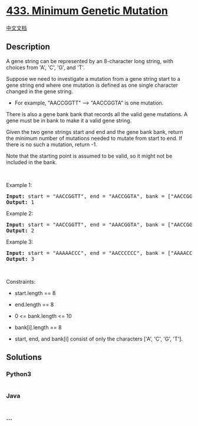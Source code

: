 * [[https://leetcode.com/problems/minimum-genetic-mutation][433. Minimum
Genetic Mutation]]
  :PROPERTIES:
  :CUSTOM_ID: minimum-genetic-mutation
  :END:
[[./solution/0400-0499/0433.Minimum Genetic Mutation/README.org][中文文档]]

** Description
   :PROPERTIES:
   :CUSTOM_ID: description
   :END:

#+begin_html
  <p>
#+end_html

A gene string can be represented by an 8-character long string, with
choices from 'A', 'C', 'G', and 'T'.

#+begin_html
  </p>
#+end_html

#+begin_html
  <p>
#+end_html

Suppose we need to investigate a mutation from a gene string start to a
gene string end where one mutation is defined as one single character
changed in the gene string.

#+begin_html
  </p>
#+end_html

#+begin_html
  <ul>
#+end_html

#+begin_html
  <li>
#+end_html

For example, "AACCGGTT" --> "AACCGGTA" is one mutation.

#+begin_html
  </li>
#+end_html

#+begin_html
  </ul>
#+end_html

#+begin_html
  <p>
#+end_html

There is also a gene bank bank that records all the valid gene
mutations. A gene must be in bank to make it a valid gene string.

#+begin_html
  </p>
#+end_html

#+begin_html
  <p>
#+end_html

Given the two gene strings start and end and the gene bank bank, return
the minimum number of mutations needed to mutate from start to end. If
there is no such a mutation, return -1.

#+begin_html
  </p>
#+end_html

#+begin_html
  <p>
#+end_html

Note that the starting point is assumed to be valid, so it might not be
included in the bank.

#+begin_html
  </p>
#+end_html

#+begin_html
  <p>
#+end_html

 

#+begin_html
  </p>
#+end_html

#+begin_html
  <p>
#+end_html

Example 1:

#+begin_html
  </p>
#+end_html

#+begin_html
  <pre>
  <strong>Input:</strong> start = &quot;AACCGGTT&quot;, end = &quot;AACCGGTA&quot;, bank = [&quot;AACCGGTA&quot;]
  <strong>Output:</strong> 1
  </pre>
#+end_html

#+begin_html
  <p>
#+end_html

Example 2:

#+begin_html
  </p>
#+end_html

#+begin_html
  <pre>
  <strong>Input:</strong> start = &quot;AACCGGTT&quot;, end = &quot;AAACGGTA&quot;, bank = [&quot;AACCGGTA&quot;,&quot;AACCGCTA&quot;,&quot;AAACGGTA&quot;]
  <strong>Output:</strong> 2
  </pre>
#+end_html

#+begin_html
  <p>
#+end_html

Example 3:

#+begin_html
  </p>
#+end_html

#+begin_html
  <pre>
  <strong>Input:</strong> start = &quot;AAAAACCC&quot;, end = &quot;AACCCCCC&quot;, bank = [&quot;AAAACCCC&quot;,&quot;AAACCCCC&quot;,&quot;AACCCCCC&quot;]
  <strong>Output:</strong> 3
  </pre>
#+end_html

#+begin_html
  <p>
#+end_html

 

#+begin_html
  </p>
#+end_html

#+begin_html
  <p>
#+end_html

Constraints:

#+begin_html
  </p>
#+end_html

#+begin_html
  <ul>
#+end_html

#+begin_html
  <li>
#+end_html

start.length == 8

#+begin_html
  </li>
#+end_html

#+begin_html
  <li>
#+end_html

end.length == 8

#+begin_html
  </li>
#+end_html

#+begin_html
  <li>
#+end_html

0 <= bank.length <= 10

#+begin_html
  </li>
#+end_html

#+begin_html
  <li>
#+end_html

bank[i].length == 8

#+begin_html
  </li>
#+end_html

#+begin_html
  <li>
#+end_html

start, end, and bank[i] consist of only the characters ['A', 'C', 'G',
'T'].

#+begin_html
  </li>
#+end_html

#+begin_html
  </ul>
#+end_html

** Solutions
   :PROPERTIES:
   :CUSTOM_ID: solutions
   :END:

#+begin_html
  <!-- tabs:start -->
#+end_html

*** *Python3*
    :PROPERTIES:
    :CUSTOM_ID: python3
    :END:
#+begin_src python
#+end_src

*** *Java*
    :PROPERTIES:
    :CUSTOM_ID: java
    :END:
#+begin_src java
#+end_src

*** *...*
    :PROPERTIES:
    :CUSTOM_ID: section
    :END:
#+begin_example
#+end_example

#+begin_html
  <!-- tabs:end -->
#+end_html
